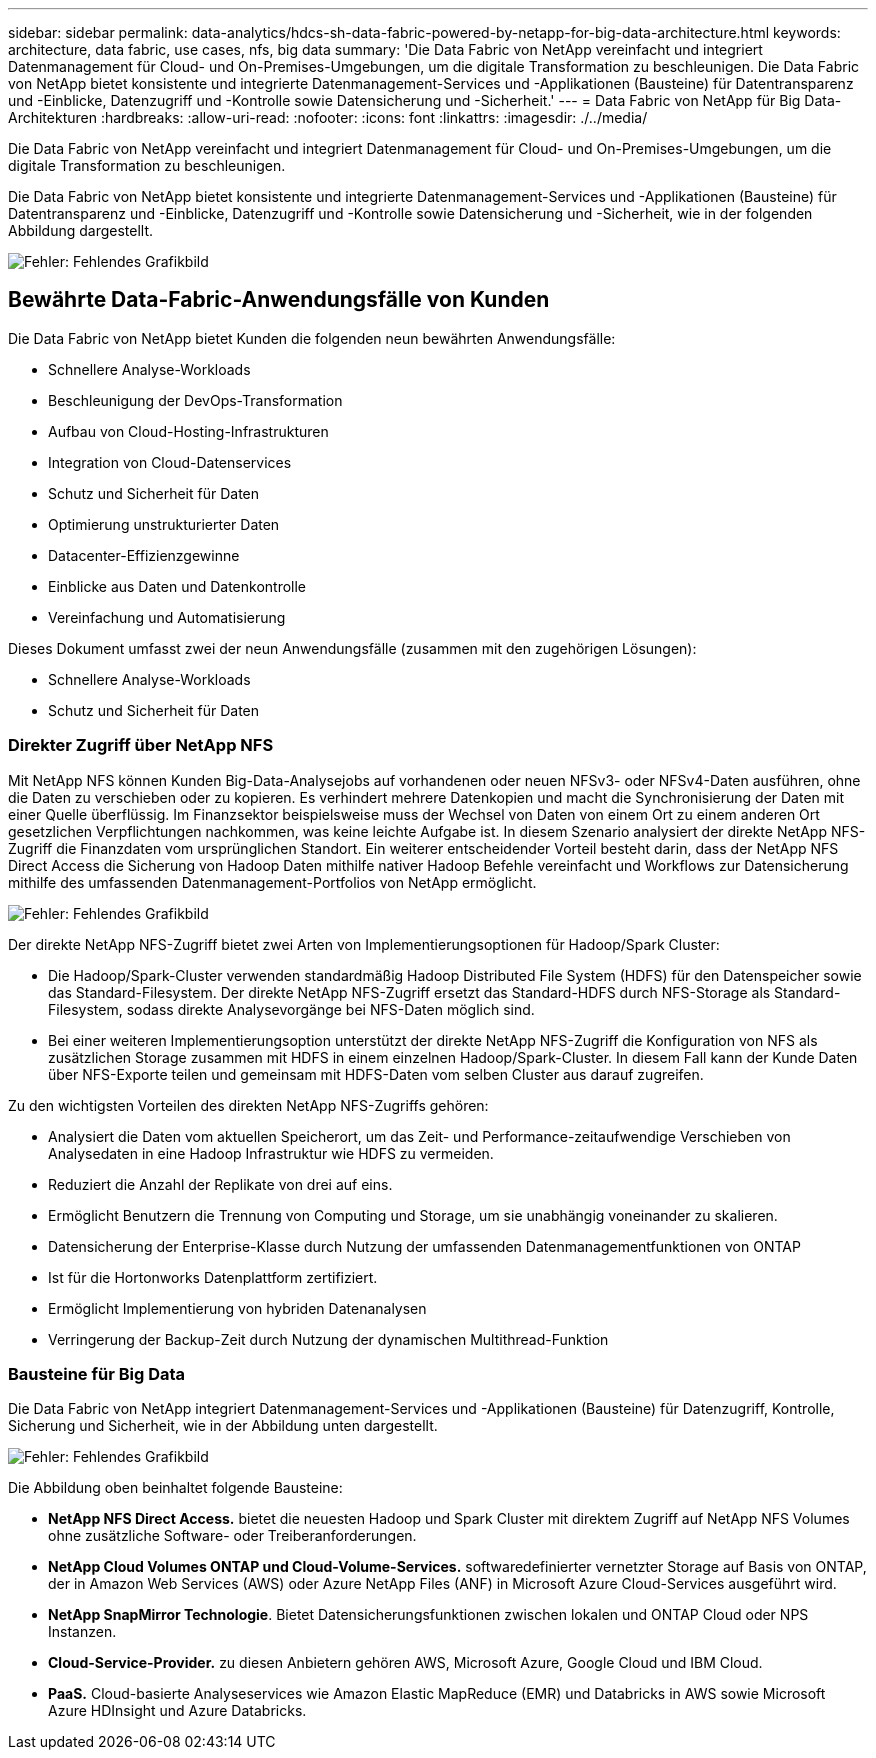 ---
sidebar: sidebar 
permalink: data-analytics/hdcs-sh-data-fabric-powered-by-netapp-for-big-data-architecture.html 
keywords: architecture, data fabric, use cases, nfs, big data 
summary: 'Die Data Fabric von NetApp vereinfacht und integriert Datenmanagement für Cloud- und On-Premises-Umgebungen, um die digitale Transformation zu beschleunigen. Die Data Fabric von NetApp bietet konsistente und integrierte Datenmanagement-Services und -Applikationen (Bausteine) für Datentransparenz und -Einblicke, Datenzugriff und -Kontrolle sowie Datensicherung und -Sicherheit.' 
---
= Data Fabric von NetApp für Big Data-Architekturen
:hardbreaks:
:allow-uri-read: 
:nofooter: 
:icons: font
:linkattrs: 
:imagesdir: ./../media/


[role="lead"]
Die Data Fabric von NetApp vereinfacht und integriert Datenmanagement für Cloud- und On-Premises-Umgebungen, um die digitale Transformation zu beschleunigen.

Die Data Fabric von NetApp bietet konsistente und integrierte Datenmanagement-Services und -Applikationen (Bausteine) für Datentransparenz und -Einblicke, Datenzugriff und -Kontrolle sowie Datensicherung und -Sicherheit, wie in der folgenden Abbildung dargestellt.

image:hdcs-sh-image1.png["Fehler: Fehlendes Grafikbild"]



== Bewährte Data-Fabric-Anwendungsfälle von Kunden

Die Data Fabric von NetApp bietet Kunden die folgenden neun bewährten Anwendungsfälle:

* Schnellere Analyse-Workloads
* Beschleunigung der DevOps-Transformation
* Aufbau von Cloud-Hosting-Infrastrukturen
* Integration von Cloud-Datenservices
* Schutz und Sicherheit für Daten
* Optimierung unstrukturierter Daten
* Datacenter-Effizienzgewinne
* Einblicke aus Daten und Datenkontrolle
* Vereinfachung und Automatisierung


Dieses Dokument umfasst zwei der neun Anwendungsfälle (zusammen mit den zugehörigen Lösungen):

* Schnellere Analyse-Workloads
* Schutz und Sicherheit für Daten




=== Direkter Zugriff über NetApp NFS

Mit NetApp NFS können Kunden Big-Data-Analysejobs auf vorhandenen oder neuen NFSv3- oder NFSv4-Daten ausführen, ohne die Daten zu verschieben oder zu kopieren. Es verhindert mehrere Datenkopien und macht die Synchronisierung der Daten mit einer Quelle überflüssig. Im Finanzsektor beispielsweise muss der Wechsel von Daten von einem Ort zu einem anderen Ort gesetzlichen Verpflichtungen nachkommen, was keine leichte Aufgabe ist. In diesem Szenario analysiert der direkte NetApp NFS-Zugriff die Finanzdaten vom ursprünglichen Standort. Ein weiterer entscheidender Vorteil besteht darin, dass der NetApp NFS Direct Access die Sicherung von Hadoop Daten mithilfe nativer Hadoop Befehle vereinfacht und Workflows zur Datensicherung mithilfe des umfassenden Datenmanagement-Portfolios von NetApp ermöglicht.

image:hdcs-sh-image2.png["Fehler: Fehlendes Grafikbild"]

Der direkte NetApp NFS-Zugriff bietet zwei Arten von Implementierungsoptionen für Hadoop/Spark Cluster:

* Die Hadoop/Spark-Cluster verwenden standardmäßig Hadoop Distributed File System (HDFS) für den Datenspeicher sowie das Standard-Filesystem. Der direkte NetApp NFS-Zugriff ersetzt das Standard-HDFS durch NFS-Storage als Standard-Filesystem, sodass direkte Analysevorgänge bei NFS-Daten möglich sind.
* Bei einer weiteren Implementierungsoption unterstützt der direkte NetApp NFS-Zugriff die Konfiguration von NFS als zusätzlichen Storage zusammen mit HDFS in einem einzelnen Hadoop/Spark-Cluster. In diesem Fall kann der Kunde Daten über NFS-Exporte teilen und gemeinsam mit HDFS-Daten vom selben Cluster aus darauf zugreifen.


Zu den wichtigsten Vorteilen des direkten NetApp NFS-Zugriffs gehören:

* Analysiert die Daten vom aktuellen Speicherort, um das Zeit- und Performance-zeitaufwendige Verschieben von Analysedaten in eine Hadoop Infrastruktur wie HDFS zu vermeiden.
* Reduziert die Anzahl der Replikate von drei auf eins.
* Ermöglicht Benutzern die Trennung von Computing und Storage, um sie unabhängig voneinander zu skalieren.
* Datensicherung der Enterprise-Klasse durch Nutzung der umfassenden Datenmanagementfunktionen von ONTAP
* Ist für die Hortonworks Datenplattform zertifiziert.
* Ermöglicht Implementierung von hybriden Datenanalysen
* Verringerung der Backup-Zeit durch Nutzung der dynamischen Multithread-Funktion




=== Bausteine für Big Data

Die Data Fabric von NetApp integriert Datenmanagement-Services und -Applikationen (Bausteine) für Datenzugriff, Kontrolle, Sicherung und Sicherheit, wie in der Abbildung unten dargestellt.

image:hdcs-sh-image3.png["Fehler: Fehlendes Grafikbild"]

Die Abbildung oben beinhaltet folgende Bausteine:

* *NetApp NFS Direct Access.* bietet die neuesten Hadoop und Spark Cluster mit direktem Zugriff auf NetApp NFS Volumes ohne zusätzliche Software- oder Treiberanforderungen.
* *NetApp Cloud Volumes ONTAP und Cloud-Volume-Services.* softwaredefinierter vernetzter Storage auf Basis von ONTAP, der in Amazon Web Services (AWS) oder Azure NetApp Files (ANF) in Microsoft Azure Cloud-Services ausgeführt wird.
* *NetApp SnapMirror Technologie*. Bietet Datensicherungsfunktionen zwischen lokalen und ONTAP Cloud oder NPS Instanzen.
* *Cloud-Service-Provider.* zu diesen Anbietern gehören AWS, Microsoft Azure, Google Cloud und IBM Cloud.
* *PaaS.* Cloud-basierte Analyseservices wie Amazon Elastic MapReduce (EMR) und Databricks in AWS sowie Microsoft Azure HDInsight und Azure Databricks.

